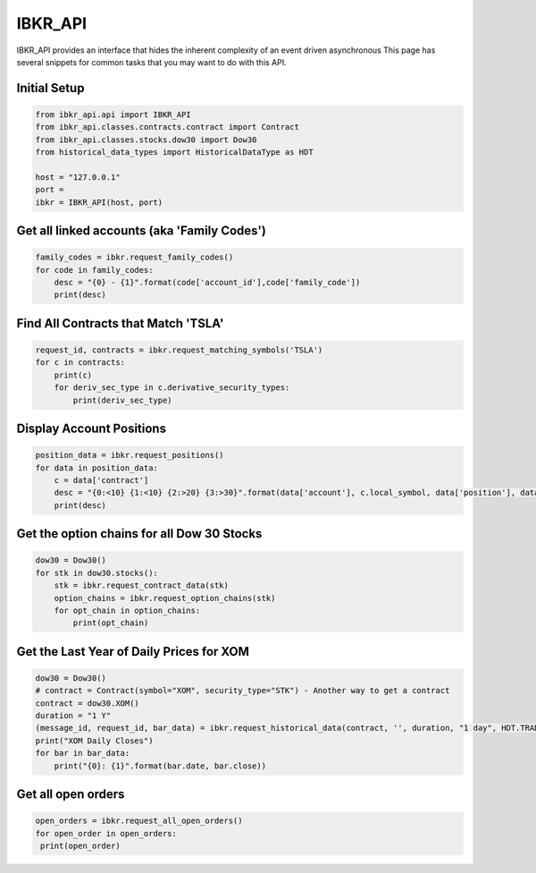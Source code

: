 ========
IBKR_API
========
IBKR_API provides an interface that hides the inherent complexity of an event driven asynchronous
This page has several snippets for common tasks that you may want to do with this API.

Initial Setup
-----
.. code-block:: python

    from ibkr_api.api import IBKR_API
    from ibkr_api.classes.contracts.contract import Contract
    from ibkr_api.classes.stocks.dow30 import Dow30
    from historical_data_types import HistoricalDataType as HDT

    host = "127.0.0.1"
    port =
    ibkr = IBKR_API(host, port)

Get all linked accounts (aka 'Family Codes')
--------------------------------------------
.. code-block:: python

    family_codes = ibkr.request_family_codes()
    for code in family_codes:
        desc = "{0} - {1}".format(code['account_id'],code['family_code'])
        print(desc)

Find All Contracts that Match 'TSLA'
------------------------------------
.. code-block:: python

    request_id, contracts = ibkr.request_matching_symbols('TSLA')
    for c in contracts:
        print(c)
        for deriv_sec_type in c.derivative_security_types:
            print(deriv_sec_type)



Display Account Positions
-------------------------
.. code-block:: python

    position_data = ibkr.request_positions()
    for data in position_data:
        c = data['contract']
        desc = "{0:<10} {1:<10} {2:>20} {3:>30}".format(data['account'], c.local_symbol, data['position'], data['average_cost'])
        print(desc)

Get the option chains for all Dow 30 Stocks
-------------------------------------------
.. code-block:: python

   dow30 = Dow30()
   for stk in dow30.stocks():
       stk = ibkr.request_contract_data(stk)
       option_chains = ibkr.request_option_chains(stk)
       for opt_chain in option_chains:
           print(opt_chain)


Get the Last Year of Daily Prices for XOM
-----------------------------------------
.. code-block:: python

    dow30 = Dow30()
    # contract = Contract(symbol="XOM", security_type="STK") - Another way to get a contract
    contract = dow30.XOM()
    duration = "1 Y"
    (message_id, request_id, bar_data) = ibkr.request_historical_data(contract, '', duration, "1 day", HDT.TRADES.value, 1, 1, False, [])
    print("XOM Daily Closes")
    for bar in bar_data:
        print("{0}: {1}".format(bar.date, bar.close))


Get all open orders
-------------------
.. code-block:: python

   open_orders = ibkr.request_all_open_orders()
   for open_order in open_orders:
    print(open_order)


